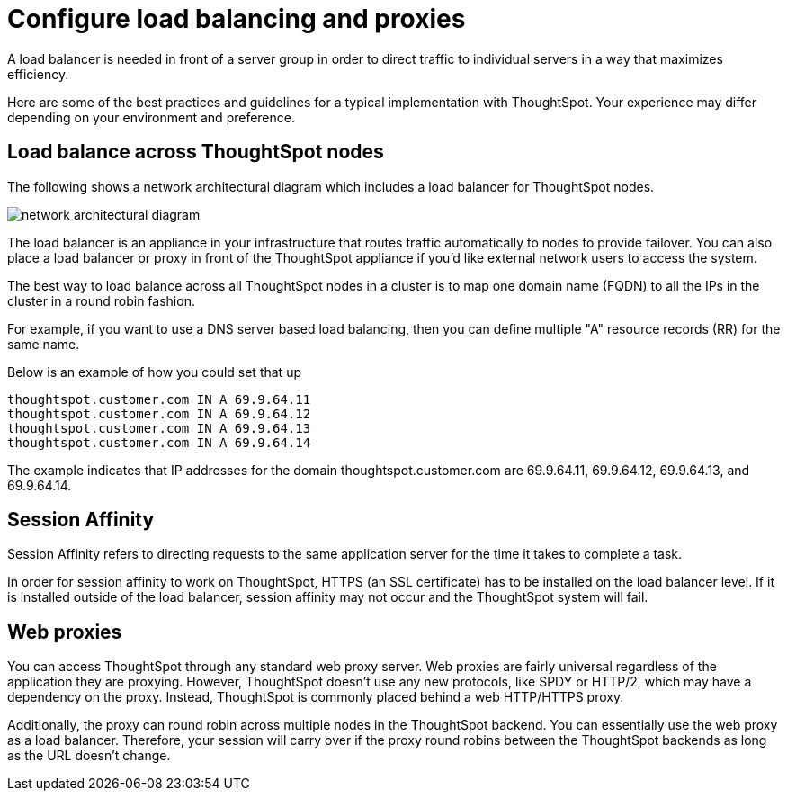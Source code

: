 = Configure load balancing and proxies

A load balancer is needed in front of a server group in order to direct traffic to individual servers in a way that maximizes efficiency.

Here are some of the best practices and guidelines for a typical implementation with ThoughtSpot.
Your experience may differ depending on your environment and preference.

== Load balance across ThoughtSpot nodes

The following shows a network architectural diagram which includes a load balancer for ThoughtSpot nodes.

image::{{ site.baseurl }}/images/network_architectural_diagram.png[]

The load balancer is an appliance in your infrastructure that routes traffic automatically to nodes to provide failover.
You can also place a load balancer or proxy in front of the ThoughtSpot appliance if you'd like external network users to access the system.

The best way to load balance across all ThoughtSpot nodes in a cluster is to map one domain name (FQDN) to all the IPs in the cluster in a round robin fashion.

For example, if you want to use a DNS server based load balancing, then you can define multiple "A" resource records (RR) for the same name.

Below is an example of how you could set that up

----
thoughtspot.customer.com IN A 69.9.64.11
thoughtspot.customer.com IN A 69.9.64.12
thoughtspot.customer.com IN A 69.9.64.13
thoughtspot.customer.com IN A 69.9.64.14
----

The example indicates that IP addresses for the domain thoughtspot.customer.com are 69.9.64.11, 69.9.64.12, 69.9.64.13, and 69.9.64.14.

== Session Affinity

Session Affinity refers to directing requests to the same application server for the time it takes to complete a task.

In order for session affinity to work on ThoughtSpot, HTTPS (an SSL certificate) has to be installed on the load balancer level.
If it is installed outside of the load balancer, session affinity may not occur and the ThoughtSpot system will fail.

== Web proxies

You can access ThoughtSpot through any standard web proxy server.
Web proxies are fairly universal regardless of the application they are proxying.
However, ThoughtSpot doesn't use any new protocols, like SPDY or HTTP/2, which may have a dependency on the proxy.
Instead, ThoughtSpot is commonly placed behind a web HTTP/HTTPS proxy.

Additionally, the proxy can round robin across multiple nodes in the ThoughtSpot backend.
You can essentially use the web proxy as a load balancer.
Therefore, your session will carry over if the proxy round robins between the ThoughtSpot backends as long as the URL doesn't change.

